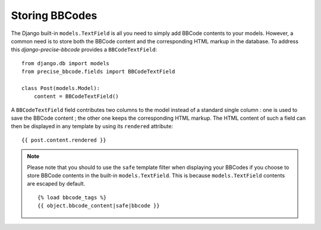 ###############
Storing BBCodes
###############

The Django built-in ``models.TextField`` is all you need to simply add BBCode contents to your models. However, a common need is to store both the BBCode content and the corresponding HTML markup in the database. To address this *django-precise-bbcode* provides a ``BBCodeTextField``::

    from django.db import models
    from precise_bbcode.fields import BBCodeTextField

    class Post(models.Model):
        content = BBCodeTextField()

A ``BBCodeTextField`` field contributes two columns to the model instead of a standard single column : one is used to save the BBCode content ; the other one keeps the corresponding HTML markup. The HTML content of such a field can then be displayed in any template by using its ``rendered`` attribute::

    {{ post.content.rendered }}

.. note::

    Please note that you should to use the ``safe`` template filter when displaying your BBCodes if you choose to store BBCode contents in the built-in ``models.TextField``.
    This is because ``models.TextField`` contents are escaped by default.

    ::

        {% load bbcode_tags %}
        {{ object.bbcode_content|safe|bbcode }}
